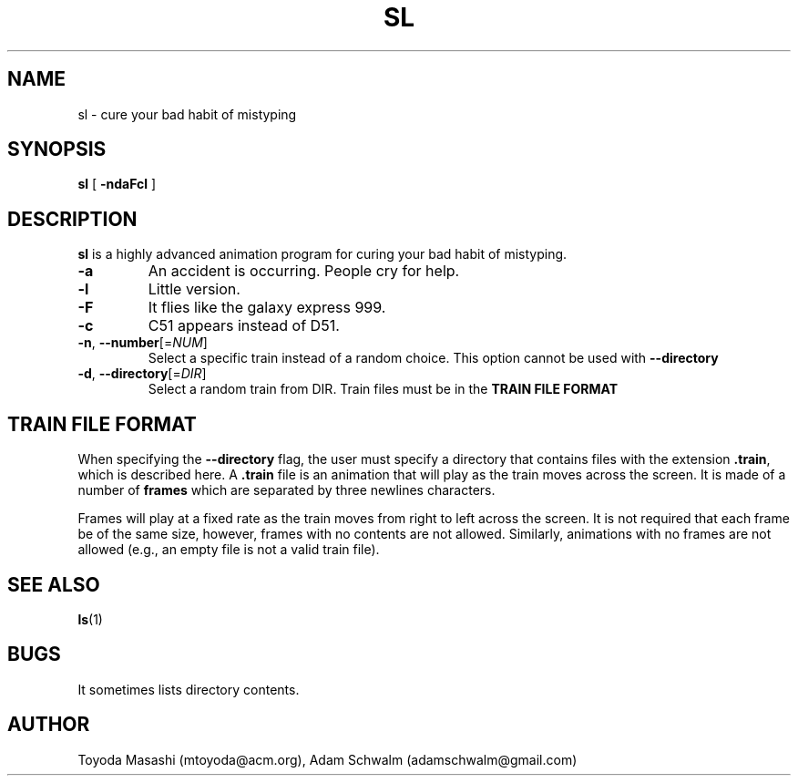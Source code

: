 .\"
.\"  Copyright 1993,1998,2014 Toyoda Masashi (mtoyoda@acm.org)
.\"
.\"	@(#)sl.1
.\"
.TH SL 1 "August 21, 2021"
.SH NAME
sl \- cure your bad habit of mistyping
.SH SYNOPSIS
.B sl
[
.B \-ndaFcl
]
.SH DESCRIPTION
.B sl
is a highly advanced animation program for curing your bad habit of mistyping.
.PP
.TP
.B \-a
An accident is occurring. People cry for help.
.TP
.B \-l
Little version.
.TP
.B \-F
It flies like the galaxy express 999.
.TP
.B \-c
C51 appears instead of D51.
.TP
\fB\-n\fR, \fB\-\-number\fR[=\fI\,NUM\/\fR]
Select a specific train instead of a random choice. This option cannot be used
with \fB\-\-directory\fR
.TP
\fB\-d\fR, \fB\-\-directory\fR[=\fI\,DIR\/\fR]
Select a random train from DIR. Train files must be in the \fBTRAIN FILE FORMAT\R

.SH TRAIN FILE FORMAT
When specifying the \fB--directory\fR flag, the user must specify a directory
that contains files with the extension \fB.train\fR, which is described here.
A \fB.train\fR file is an animation that will play as the train moves across
the screen. It is made of a number of \fBframes\fR which are separated by
three newlines characters.

Frames will play at a fixed rate as the train moves from right to left
across the screen. It is not required that each frame be of the same size,
however, frames with no contents are not allowed. Similarly, animations with
no frames are not allowed (e.g., an empty file is not a valid train file).

.PP
.SH SEE ALSO
.BR ls (1)
.SH BUGS
It sometimes lists directory contents.
.SH AUTHOR
Toyoda Masashi (mtoyoda@acm.org), Adam Schwalm (adamschwalm@gmail.com)
